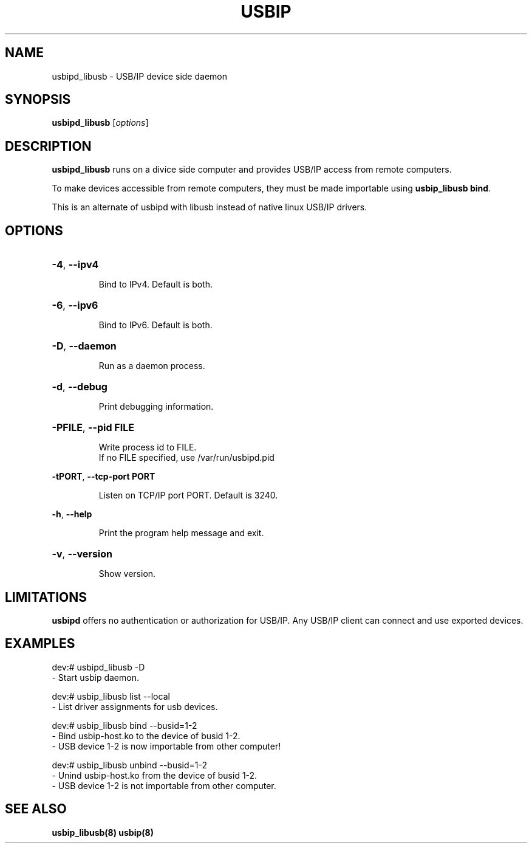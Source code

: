 .TH USBIP "8" "June 2015" "usbip_libusb" "System Administration Utilities"
.SH NAME
usbipd_libusb \- USB/IP device side daemon
.SH SYNOPSIS
.B usbipd_libusb
[\fIoptions\fR]

.SH DESCRIPTION
.B usbipd_libusb
runs on a divice side computer and provides USB/IP access from remote computers.

To make devices accessible from remote computers, they must be made importable using \fBusbip_libusb bind\fR.

This is an alternate of usbipd with libusb instead of native linux USB/IP drivers.

.SH OPTIONS
.HP
\fB\-4\fR, \fB\-\-ipv4\fR
.IP
Bind to IPv4. Default is both.
.PP

.HP
\fB\-6\fR, \fB\-\-ipv6\fR
.IP
Bind to IPv6. Default is both.
.PP

.HP
\fB\-D\fR, \fB\-\-daemon\fR
.IP
Run as a daemon process.
.PP

.HP
\fB\-d\fR, \fB\-\-debug\fR
.IP
Print debugging information.
.PP

.HP
\fB\-PFILE\fR, \fB\-\-pid FILE\fR
.IP
Write process id to FILE.
.br
If no FILE specified, use /var/run/usbipd.pid
.PP

\fB\-tPORT\fR, \fB\-\-tcp\-port PORT\fR
.IP
Listen on TCP/IP port PORT. Default is 3240.
.PP

\fB\-h\fR, \fB\-\-help\fR
.IP
Print the program help message and exit.
.PP

.HP
\fB\-v\fR, \fB\-\-version\fR
.IP
Show version.
.PP

.SH LIMITATIONS

.B usbipd
offers no authentication or authorization for USB/IP. Any
USB/IP client can connect and use exported devices.

.SH EXAMPLES

    dev:# usbipd_libusb -D
        - Start usbip daemon.

    dev:# usbip_libusb list --local
        - List driver assignments for usb devices.

    dev:# usbip_libusb bind --busid=1-2
        - Bind usbip-host.ko to the device of busid 1-2.
        - USB device 1-2 is now importable from other computer!

    dev:# usbip_libusb unbind --busid=1-2
        - Unind usbip-host.ko from the device of busid 1-2.
        - USB device 1-2 is not importable from other computer.

.SH "SEE ALSO"
\fBusbip_libusb\fP\fB(8)\fB\fP
\fBusbip\fP\fB(8)\fB\fP
